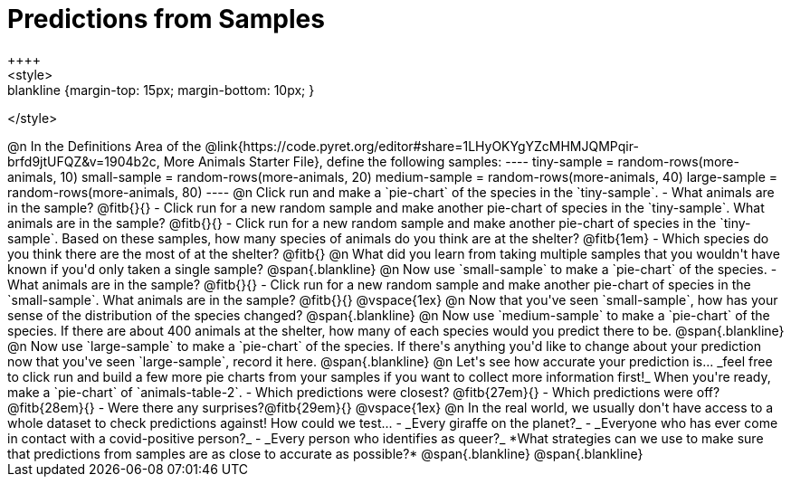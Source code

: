 = Predictions from Samples
++++
<style>
.blankline {margin-top: 15px; margin-bottom: 10px; }
</style>
++++

@n In the Definitions Area of the @link{https://code.pyret.org/editor#share=1LHyOKYgYZcMHMJQMPqir-brfd9jtUFQZ&v=1904b2c, More Animals Starter File}, define the following samples:
----
tiny-sample   = random-rows(more-animals, 10)
small-sample  = random-rows(more-animals, 20)
medium-sample = random-rows(more-animals, 40)
large-sample  = random-rows(more-animals, 80)
----

@n Click run and make a `pie-chart` of the species in the `tiny-sample`.

- What animals are in the sample? @fitb{}{}
- Click run for a new random sample and make another pie-chart of species in the `tiny-sample`.
What animals are in the sample? @fitb{}{}
- Click run for a new random sample and make another pie-chart of species in the `tiny-sample`.
Based on these samples, how many species of animals do you think are at the shelter? @fitb{1em}
- Which species do you think there are the most of at the shelter? @fitb{}

@n What did you learn from taking multiple samples that you wouldn't have known if you'd only taken a single sample?

@span{.blankline}

@n Now use `small-sample` to make a `pie-chart` of the species.

- What animals are in the sample? @fitb{}{}
- Click run for a new random sample and make another pie-chart of species in the `small-sample`. What animals are in the sample? @fitb{}{}

@vspace{1ex}

@n Now that you've seen `small-sample`, how has your sense of the distribution of the species changed?

@span{.blankline}

@n Now use `medium-sample` to make a `pie-chart` of the species.  If there are about 400 animals at the shelter, how many of each species would you predict there to be.

@span{.blankline}

@n Now use `large-sample` to make a `pie-chart` of the species. If there's anything you'd like to change about your prediction now that you've seen `large-sample`, record it here.

@span{.blankline}

@n Let's see how accurate your prediction is... _feel free to click run and build a few more pie charts from your samples if you want to collect more information first!_ When you're ready, make a `pie-chart` of `animals-table-2`.

- Which predictions were closest? @fitb{27em}{}
- Which predictions were off? @fitb{28em}{}
- Were there any surprises?@fitb{29em}{}

@vspace{1ex}

@n In the real world, we usually don't have access to a whole dataset to check predictions against! How could we test...

- _Every giraffe on the planet?_
- _Everyone who has ever come in contact with a covid-positive person?_
- _Every person who identifies as queer?_

*What strategies can we use to make sure that predictions from samples are as close to accurate as possible?*

@span{.blankline}

@span{.blankline}




